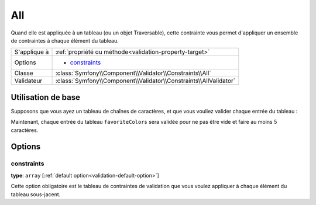 All
===

Quand elle est appliquée à un tableau (ou un objet Traversable), cette contrainte vous
permet d'appliquer un ensemble de contraintes à chaque élément du tableau.

+----------------+------------------------------------------------------------------------+
| S'applique à   | :ref:`propriété ou méthode<validation-property-target>`                |
+----------------+------------------------------------------------------------------------+
| Options        | - `constraints`_                                                       |
+----------------+------------------------------------------------------------------------+
| Classe         | :class:`Symfony\\Component\\Validator\\Constraints\\All`               |
+----------------+------------------------------------------------------------------------+
| Validateur     | :class:`Symfony\\Component\\Validator\\Constraints\\AllValidator`      |
+----------------+------------------------------------------------------------------------+

Utilisation de base
-------------------

Supposons que vous ayez un tableau de chaînes de caractères, et que vous
vouliez valider chaque entrée du tableau :

.. configuration-block::

    .. code-block:: yaml

        # src/UserBundle/Resources/config/validation.yml
        Acme\UserBundle\Entity\User:
            properties:
                favoriteColors:
                    - All:
                        - NotBlank:  ~
                        - MinLength: 5

    .. code-block:: php-annotations

       // src/Acme/UserBundle/Entity/User.php
       namespace Acme\UserBundle\Entity;

       use Symfony\Component\Validator\Constraints as Assert;

       class User
       {
           /**
            * @Assert\All({
            *     @Assert\NotBlank
            *     @Assert\MinLength(5),
            * })
            */
            protected $favoriteColors = array();
       }

Maintenant, chaque entrée du tableau ``favoriteColors`` sera validée
pour ne pas être vide et faire au moins 5 caractères.

Options
-------

constraints
~~~~~~~~~~~

**type**: ``array`` [:ref:`default option<validation-default-option>`]

Cette option obligatoire est le tableau de contraintes de validation que
vous voulez appliquer à chaque élément du tableau sous-jacent.